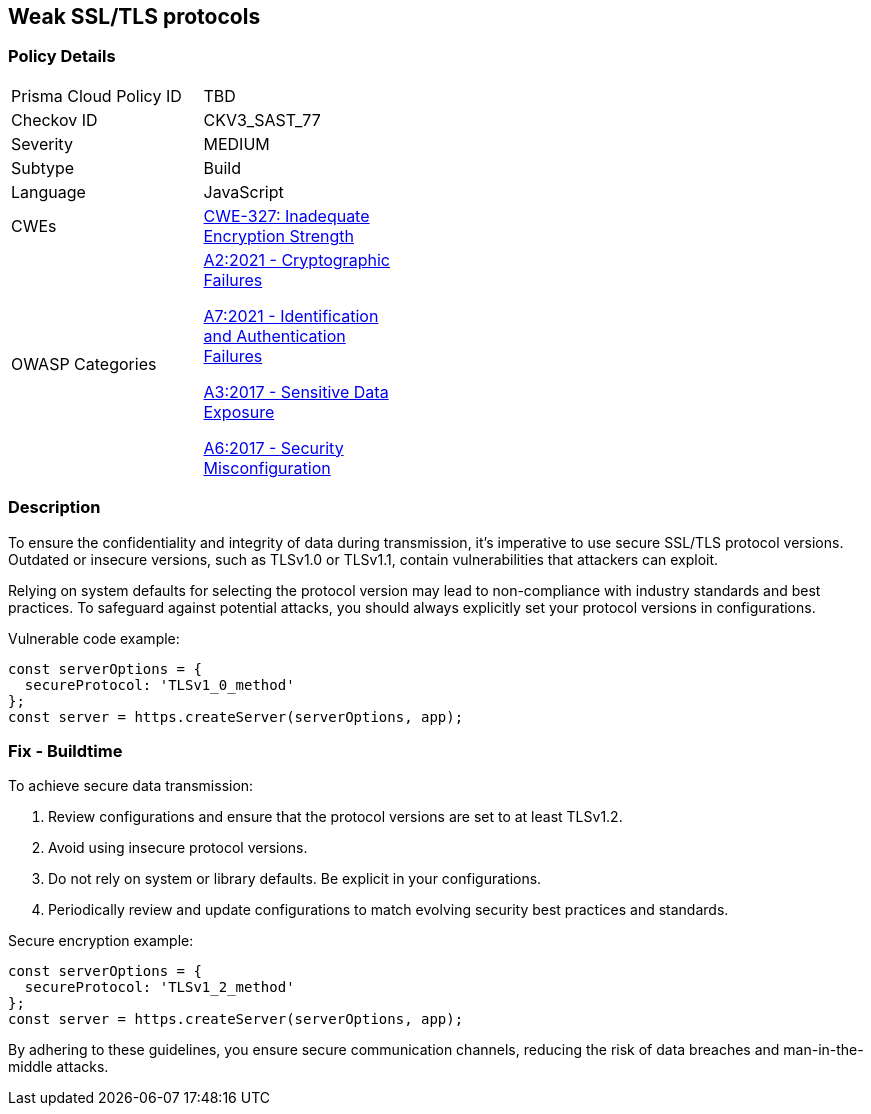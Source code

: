 == Weak SSL/TLS protocols

=== Policy Details

[width=45%]
[cols="1,1"]
|=== 
|Prisma Cloud Policy ID 
| TBD

|Checkov ID 
|CKV3_SAST_77

|Severity
|MEDIUM

|Subtype
|Build

|Language
|JavaScript

|CWEs
|https://cwe.mitre.org/data/definitions/327.html[CWE-327: Inadequate Encryption Strength]

|OWASP Categories
a|https://owasp.org/www-project-top-ten/2021/A02_2021-Cryptographic_Failures[A2:2021 - Cryptographic Failures]

https://owasp.org/www-project-top-ten/2021/A07_2021-Identification_and_Authentication_Failures[A7:2021 - Identification and Authentication Failures]

https://owasp.org/www-project-top-ten/2017/A3_2017-Sensitive_Data_Exposure[A3:2017 - Sensitive Data Exposure]

https://owasp.org/www-project-top-ten/2017/A6_2017-Security_Misconfiguration[A6:2017 - Security Misconfiguration]

|=== 

=== Description

To ensure the confidentiality and integrity of data during transmission, it's imperative to use secure SSL/TLS protocol versions. Outdated or insecure versions, such as TLSv1.0 or TLSv1.1, contain vulnerabilities that attackers can exploit.

Relying on system defaults for selecting the protocol version may lead to non-compliance with industry standards and best practices. To safeguard against potential attacks, you should always explicitly set your protocol versions in configurations.

Vulnerable code example:

[source,javascript]
----
const serverOptions = {
  secureProtocol: 'TLSv1_0_method'
};
const server = https.createServer(serverOptions, app);
----

=== Fix - Buildtime

To achieve secure data transmission:

1. Review configurations and ensure that the protocol versions are set to at least TLSv1.2.
2. Avoid using insecure protocol versions.
3. Do not rely on system or library defaults. Be explicit in your configurations.
4. Periodically review and update configurations to match evolving security best practices and standards.

Secure encryption example:

[source,javascript]
----
const serverOptions = {
  secureProtocol: 'TLSv1_2_method'
};
const server = https.createServer(serverOptions, app);
----

By adhering to these guidelines, you ensure secure communication channels, reducing the risk of data breaches and man-in-the-middle attacks.
